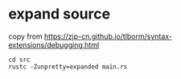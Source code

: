* expand source
:PROPERTIES:
:CUSTOM_ID: expand-source
:END:
copy from
https://zjp-cn.github.io/tlborm/syntax-extensions/debugging.html

#+begin_src shell
cd src
rustc -Zunpretty=expanded main.rs
#+end_src

